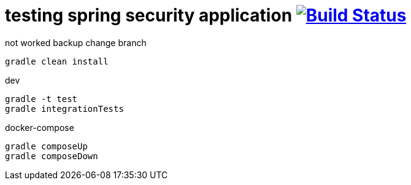 = testing spring security application image:https://travis-ci.org/daggerok/spring-security-testing.svg?branch=master["Build Status", link="https://travis-ci.org/daggerok/spring-security-testing"]

not worked backup change branch

[source,bash]
gradle clean install

dev

[source,bash]
gradle -t test
gradle integrationTests

docker-compose

[source,bash]
gradle composeUp
gradle composeDown
